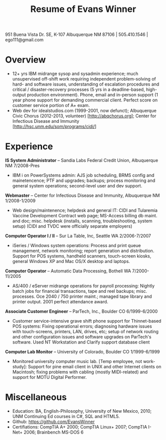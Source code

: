 #+TITLE: Resume of Evans Winner
#+LATEX_HEADER: \usepackage{fullpage}
#+OPTIONS: toc:nil num:nil author:nil timestamp:nil

951 Buena Vista Dr. SE, K-107 Albuquerque NM 87106 | 505.410.1546 |
ego111@gmail.com

* Overview

 - 12+ yrs IBM midrange sysop and sysadmin experience; much
   unsupervised off-shift work requiring independent problem-solving
   of hard- and software issues, understanding of escalation
   procedures and critical / disaster-recovery processes (5 yrs in a
   deadline-based, high-output production environment).  Phone, email
   and in-person support (1 year phone support for demanding
   commercial client. Perfect score on customer service portion of A+
   exam.
 - Web dev for idealstudios.com (1999-2001, now defunct); Albuquerque
   Civic Chorus (2012-2013, volunteer) [http://abqchorus.org]; Center
   for Infectious Disease and Immunity
   [http://hsc.unm.edu/som/programs/cidi/]

* Experience

*IS System Administrator* -- Sandia Labs Federal Credit Union,
Albuquerque NM 7/2008-Pres

 - IBM i on PowerSystems admin: AJS job scheduling, BRMS config and
   mainetencence; PTF and upgrades; backups; process monitoring and
   general system operations; second-level user and dev support.

*Webmaster* -- Center for Infectious Disease and Immunity, Albuquerque
NM 1/2008-1/2009
 
 - Web design/maintenence; helpdesk and general IT: CIDI and Tularemia
   Vaccine Development Contract web page; MS-Access billing db
   maint. and doc; misc. helpdesk (installs, scanning,
   troubleshooting, system setup) (CIDI and TVDC were officially
   separate employers)

*Computer Operator I / II* -- Sur La Table, Inc, Seattle WA
2/2006-7/2007

 - iSeries / Windows system operations: Process and print queue
   management, network monitoring; report generation and distribution.
   Support for POS systems, handheld scanners, touch-screen kiosks,
   general Windows XP and Mac OS/X desktop and laptops.

*Computer Operator* -- Automatic Data Processing, Bothell WA
   7/2000-11/2005

 - AS/400 / eServer midrange operations for payroll processing:
   Nightly batch jobs for financial transactions, tape and reel
   backups; misc. processes. Oce 2040 / 750 printer maint.; managed
   tape library and printer output.  2001 perfect attendance award.

*Associate Customer Engineer* -- ParTech, Inc., Boulder CO
6/1999-6/2000

 - Customer service-intensive grave shift phone support for
   Thinnet-based POS systems: Fixing operational errors; diagnosing
   hardware issues with touch-screens, printers, LAN, drives, etc;
   setup of network routing and other configuration issues and
   software upgrades on ParTech's software.  Used NT Workstation and
   Clarify support database client

*Computer Lab Monitor* -- University of Colorado, Boulder CO
1/1999-6/1999

 - Monitored university computer music lab. [Temp employee, not
   work-study]: Support for pine email client in UNIX and other
   Internet clients on Macintosh; fixing problems with cabling (mostly
   MIDI-related) and support for MOTU Digital Performer.

* Miscellaneous

 - Education: BA, English-Philosophy, University of New Mexico, 2010;
   UNM Continuing Ed courses in C#, SQL and HTML5.
 - Github: https://github.com/EvansWinner
 - Certifiations: CompTIA A+ 2000; CompTIA Linux+ 2007; CompTIA I-Net+
   2006; Brainbench MS-DOS 6

